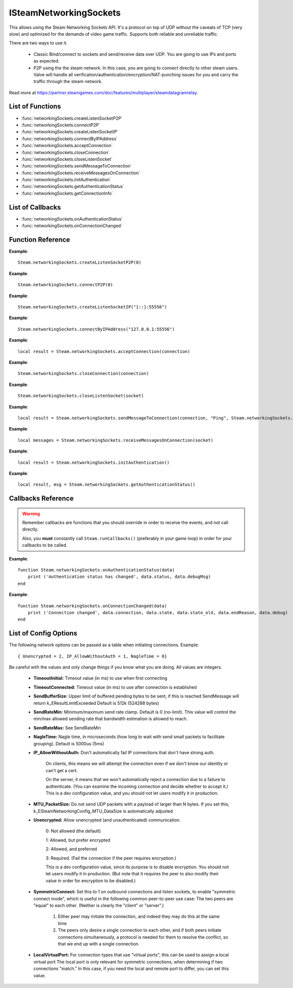 #######################
ISteamNetworkingSockets
#######################

This allows using the Steam Networking Sockets API. It's a protocol on top of UDP without the caveats of TCP (very slow) and optimized for the demands of video game traffic. Supports both reliable and unreliable traffic.

There are two ways to use it.

    * Classic Bind/connect to sockets and send/receive data over UDP. You are going to use IPs and ports as expected.
    * P2P using the the steam network. In this case, you are going to connect directly to other steam users. Valve will handle all verification/authentication/encryption/NAT-punching issues for you and carry the traffic through the steam network.

Read more at https://partner.steamgames.com/doc/features/multiplayer/steamdatagramrelay.

List of Functions
-----------------
* :func:`networkingSockets.createListenSocketP2P`
* :func:`networkingSockets.connectP2P`
* :func:`networkingSockets.createListenSocketIP`
* :func:`networkingSockets.connectByIPAddress`
* :func:`networkingSockets.acceptConnection`
* :func:`networkingSockets.closeConnection`
* :func:`networkingSockets.closeListenSocket`
* :func:`networkingSockets.sendMessageToConnection`
* :func:`networkingSockets.receiveMessagesOnConnection`
* :func:`networkingSockets.initAuthentication`
* :func:`networkingSockets.getAuthenticationStatus`
* :func:`networkingSockets.getConnectionInfo`

List of Callbacks
-----------------
* :func:`networkingSockets.onAuthenticationStatus`
* :func:`networkingSockets.onConnectionChanged`

Function Reference
------------------
.. function:: networkingSockets.createListenSocketP2P()

    :param integer virtualPort: The virtual port to bind to. Use 0 if you don't care about any particular port. Use values below 1000.
    :param table options: Table with key value pairs to override default SteamNetworkingSockets options. See the config section at the bottom for possible values
    :returns: (`userdata`) a socket object
    :SteamWorks: `CreateListenSocketP2P <https://partner.steamgames.com/doc/api/ISteamNetworkingSockets#CreateListenSocketP2P>`_

    Accept P2P connections through the Steam Network. If you want to change any networking settings, you need pass these options on creation. Implement the callback **TODO** to be notified about connection events.

**Example**::

    Steam.networkingSockets.createListenSocketP2P(0)

.. function:: networkingSockets.connectP2P()

    :param uint64 steamID: The steamID of the remote host to connect to. Use :func:`Steam.extra.parseUint64('12345abcded')` to parse a steamID string
    :param integer virtualPort: The virtual port to connect to on the server.
    :param table options: Table with key value pairs to override default SteamNetworkingSockets options. See the config section at the bottom for possible values
    :returns: (`userdata`) a socket object
    :SteamWorks: `CreateListenSocketP2P <https://partner.steamgames.com/doc/api/ISteamNetworkingSockets#CreateListenSocketP2P>`_

    Accept P2P connections through the Steam Network. If you want to change any networking settings, you need pass these options on creation. Implement the callback **TODO** to be notified about connection events.

**Example**::

    Steam.networkingSockets.connectP2P(0)

.. function:: networkingSockets.createListenSocketIP()

    :param string localAdress: The adress to bind to in string format. E.g. to bind to localhost on port 55556, use **"[::]:55556"**.
    :param table options: Table with key value pairs to override default SteamNetworkingSockets options. See the config section at the bottom for possible values
    :returns: (`userdata`) a socket object
    :SteamWorks: `CreateListenSocketIP <https://partner.steamgames.com/doc/api/ISteamNetworkingSockets#CreateListenSocketIP>`_

    Bind to an adress and accept connections as a "server". If you want to change any networking settings, you need pass these options on creation. Implement the callback **TODO** to be notified about connection events.

**Example**::

    Steam.networkingSockets.createListenSocketIP("[::]:55556")

.. function:: networkingSockets.connectByIPAddress()

    :param string localAdress: The adress to connect to in string format. E.g. to bind to localhost on port 55556, use **"127.0.0.1:55556"**.
    :param table options: Table with key value pairs to override default SteamNetworkingSockets options. See the config section at the bottom for possible values
    :returns: (`userdata`) a socket object
    :SteamWorks: `ConnectByIPAddress <https://partner.steamgames.com/doc/api/ISteamNetworkingSockets#ConnectByIPAddress>`_

    Connect to a given adress as a "client". If you want to change any networking settings, you need pass these options on creation. Implement the callback :func:`networkingSockets.onConnectionChanged` to be notified about connection events.

**Example**::

    Steam.networkingSockets.connectByIPAddress("127.0.0.1:55556")
    
.. function:: networkingSockets.acceptConnection()

    :param int connection: The id of the connection to accept
    :returns: (`string`) result with the possible values ``OK | InvalidParam | InvalidState``
    :SteamWorks: `AcceptConnection <https://partner.steamgames.com/doc/api/ISteamNetworkingSockets#AcceptConnection>`_

    Accept a connection that was received via the callback :func:`networkingSockets.onConnectionChanged`. This will move the connection from the ``Connecting`` state to the ``Connected`` state.

    Return values explanation
    
            * **OK** - The connection was accepted
            * **InvalidParam** - The connection id was invalid
            * **InvalidState** - The connection was not in the ``Connecting`` state

**Example**::

    local result = Steam.networkingSockets.acceptConnection(connection)

.. function:: networkingSockets.closeConnection()

    :param int connection: The id of the connection to close
    :param boolean bEnableLinger: If true, attempts to finish delivering any outbound messages. If you set it to true, you need to make sure that you keep calling the Steam callback long enough for this to actually happen.  
    :returns: nothing
    :SteamWorks: `CloseConnection <https://partner.steamgames.com/doc/api/ISteamNetworkingSockets#CloseConnection>`_

    Disconnects from the remote host and invalidates the connection handle. Any unread data on the connection is discarded.

**Example**::

    Steam.networkingSockets.closeConnection(connection)

.. function:: networkingSockets.closeListenSocket()

    :param userdata socket: The socket object you received when opening a socket with :func:`networkingSockets.createListenSocketIP` or :func:`networkingSockets.connectByIPAddress`
    :returns: nothing
    :SteamWorks: `CloseListenSocket <https://partner.steamgames.com/doc/api/ISteamNetworkingSockets#CloseListenSocket>`_

    Destroy the given listen socket. All the connections that were accepted on the listen socket are closed ungracefully. You should call this before closing your application for any sockets you created.

**Example**::

    Steam.networkingSockets.closeListenSocket(socket)

.. function:: networkingSockets.sendMessageToConnection()

    :param int connection: The id of the connection to send a message to
    :param string message: The message to send. Can be any length (up to configured SendBufferSize), splitting will be handled by the library
    :param int flag: A flag to specify how the message should be sent. See below for explanation
    :returns: (`string`) result with the possible values ``OK | InvalidParam | InvalidState | NoConnection | Ignored | LimitExceeded``
    :SteamWorks: `SendMessageToConnection <https://partner.steamgames.com/doc/api/ISteamNetworkingSockets#SendMessageToConnection>`_

    Send a string message to the specified connection. Delivery method depends on the flag you pass. See <https://partner.steamgames.com/doc/api/steamnetworkingtypes> in the section **Flags used for message sending** for a detailed explanation

        * **Steam.networkingSockets.flags.Send_Reliable** - Message will be sent reliably (resend if necessary until acknowledged) and in order with other reliable messages
        * **Steam.networkingSockets.flags.Send_ReliableNoNagle** - Reliable without Nagle algorithm (don't wait a short while for more messages before sending). As a rule of thumb, don't use this unless you're sure you know what you're doing. Use :func:`networkingSockets.flushMessagesOnConnection` instead
        * **Steam.networkingSockets.flags.Send_Unreliable** - Message will be sent once only, might get lost on the way and arrive in any order
        * **Steam.networkingSockets.flags.Send_UnreliableNoNagle** - Unreliable without Nagle algorithm
        * **Steam.networkingSockets.flags.Send_UnreliableNoDelay** - Send unreliable and only if the message can be sent right now. If there is any delay in sending the message (bottleneck, network hiccup, ...) this message will be dropped

    Return values explanation
    
            * **OK** - The message was sent
            * **InvalidParam** - The connection id was invalid
            * **InvalidState** - The connection was not in the ``Connected`` state
            * **NoConnection** - The connection has ended
            * **Ignored** - The message was ignored because you used ``Send_UnreliableNoDelay`` and it wasn't possible to send the message right now
            * **LimitExceeded** - The message was too large to send and or there are too many outgoing messages crowding the send buffer

**Example**::

    local result = Steam.networkingSockets.sendMessageToConnection(connection, "Ping", Steam.networkingSockets.flags.Reliable)

.. function:: networkingSockets.receiveMessagesOnConnection()

    :param int connection: The id of the connection to receive messages from
    :returns: (`table`) a table with all n messages received, indexed 1..n. Reliable messages are in order in relation to each other. Unreliable messages might be in any order inside the table
    :SteamWorks: `ReceiveMessagesOnConnection <https://partner.steamgames.com/doc/api/ISteamNetworkingSockets#ReceiveMessagesOnConnection>`_

    Receive all the messages that are waiting on the given connection up to 32. Call this repeatedly until ``#return < 32``

    A result table might look like this: ``{ 1 = "Some message", 2 = "Another message", 3 = "Yet another message" }``

**Example**::

    local messages = Steam.networkingSockets.receiveMessagesOnConnection(socket)

.. function:: networkingSockets.initAuthentication()

    :returns: (`int`) The possible values are same as ``data.status`` in :func:`networkingSockets.onAuthenticationStatus`
    :SteamWorks: `InitAuthentication <https://partner.steamgames.com/doc/api/ISteamNetworkingSockets#InitAuthentication>`_

    Indicate our desire to be ready participate in authenticated communications.

**Example**::

    local result = Steam.networkingSockets.initAuthentication()

.. function:: networkingSockets.getAuthenticationStatus()

    :returns: (`int`, `string`)

        * status: The possible values are same as ``data.status`` in :func:`networkingSockets.onAuthenticationStatus`
        * msg: A human readable message for the current status
        
    :SteamWorks: `GetAuthenticationStatus <https://partner.steamgames.com/doc/api/ISteamNetworkingSockets#GetAuthenticationStatus>`_

    Get the curren status of authentication

**Example**::

    local result, msg = Steam.networkingSockets.getAuthenticationStatus()

Callbacks Reference
-------------------

.. warning::

    Remember callbacks are functions that you should override in order to receive the events, and not call directly.

    Also, you **must** constantly call ``Steam.runCallbacks()`` (preferably in your game loop) in order for your callbacks to be called.

.. function:: networkingSockets.onAuthenticationStatus(data)

    :param table data: Basic information about the steam authentication state

		* **data.status** (`string`)  a unique id representing this connection
		* **data.debugMsg** (`string`) Detailed human readable information in case of problems
    :returns: nothing
    :SteamWorks: `SteamNetAuthenticationStatus_t <https://partner.steamgames.com/doc/api/ISteamNetworkingSockets#SteamNetAuthenticationStatus_t>`_

    Posted whenever the authentication status with the Steam back-end changes.
    Possible values for **data.status** are

        * **-102 (CannotTry):** A dependent resource is missing, so this service is unavailable (e.g. we cannot talk to routers because Internet is down or we don't have the network config).
        * **-101 (Availability_Failed):** We have tried for enough time that we would expect to have been successful by now.  We have never been successful.
        * **-100 (Availability_Previously):** We tried and were successful at one time, but now it looks like we have a problem.
        * **-10 (Retrying):** We previously failed and are currently retrying.
        * **1 (NeverTried):** We don't know because we haven't ever checked/tried.
        * **2 (Waiting):** We're waiting on a dependent resource to be acquired (e.g. we cannot obtain a cert until we are logged into Steam.  We cannot measure latency to relays until we have the network config).
        * **3 (Attempting):** We're actively trying now, but are not yet successful.
        * **100 (Current):** Resource is online/available.

**Example**::

    function Steam.networkingSockets.onAuthenticationStatus(data)
        print ('Authentication status has changed', data.status, data.debugMsg)
    end

.. function:: networkingSockets.onConnectionChanged(data)

    :param table data: Basic information about the changing connection

		* **data.connection** (`string`)  a unique id representing this connection
		* **data.state** (`string`)  the state this connection is now in
		* **data.state_old** (`int`)  the previous state this connection was in
		* **data.endReason** (`int`)  end reason error code
		* **data.debug** (`string`)  humand readable debug information string
    :returns: nothing
    :SteamWorks: `SteamNetConnectionStatusChangedCallback_t <https://partner.steamgames.com/doc/api/ISteamNetworkingSockets#SteamNetConnectionStatusChangedCallback_t>`_

    Posted whenever the state of a connection changes. For example
        * a client attempts a new connection
        * a server receives a new connection
        * a connection is established successfully (client or server)
        * a connection is closed (client or server)

    Possible values for **data.state** are:
        * None
        * Connecting
        * FindingRoute
        * Connected
        * ClosedByPeer
        * ProblemDetectedLocally

**Example**::

    function Steam.networkingSockets.onConnectionChanged(data)
        print ('Connection changed', data.connection, data.state, data.state_old, data.endReason, data.debug)
    end


List of Config Options
----------------------

.. _config:

The following network options can be passed as a table when initiating connections. Example::

    { Unencrypted = 2, IP_AllowWithoutAuth = 1, NagleTime = 0}

Be careful with the values and only change things if you know what you are doing. All values are integers.

    * **TimeoutInitial:** Timeout value (in ms) to use when first connecting
    * **TimeoutConnected:** Timeout value (in ms) to use after connection is established
    * **SendBufferSize:** Upper limit of buffered pending bytes to be sent, if this is reached SendMessage will return k_EResultLimitExceeded Default is 512k (524288 bytes)
    * **SendRateMin:** Minimum/maximum send rate clamp. Default is 0 (no-limit). This value will control the min/max allowed sending rate that bandwidth estimation is allowed to reach.
    * **SendRateMax:** See SendRateMin
    * **NagleTime:** Nagle time, in microseconds (how long to wait with send small packets to facilitate grouping). Default is 5000us (5ms)
    * **IP_AllowWithoutAuth:** Don't automatically fail IP connections that don't have strong auth. 
        
        On clients, this means we will attempt the connection even if we don't know our identity or can't get a cert. 
        
        On the server, it means that we won't automatically reject a connection due to a failure to authenticate. (You can examine the incoming connection and decide whether to accept it.) This is a dev configuration value, and you should not let users modify it in production.
    * **MTU_PacketSize:** Do not send UDP packets with a payload of larger than N bytes. If you set this, k_ESteamNetworkingConfig_MTU_DataSize is automatically adjusted
    * **Unencrypted:** Allow unencrypted (and unauthenticated) communication. 
    
        0: Not allowed (the default)

        1: Allowed, but prefer encrypted

        2: Allowed, and preferred

        3: Required.  (Fail the connection if the peer requires encryption.)
        
        This is a dev configuration value, since its purpose is to disable encryption. You should not let users modify it in production.  (But note that it requires the peer to also modify their value in order for encryption to be disabled.)
    * **SymmetricConnect:** Set this to 1 on outbound connections and listen sockets, to enable "symmetric connect mode", which is useful in the following common peer-to-peer use case: The two peers are "equal" to each other.  (Neither is clearly the "client" or "server".) 
        
        1. Either peer may initiate the connection, and indeed they may do this at the same time
        
        2. The peers only desire a single connection to each other, and if both peers initiate connections simultaneously, a protocol is needed for them to resolve the conflict, so that we end up with a single connection.

    * **LocalVirtualPort:** For connection types that use "virtual ports", this can be used to assign a local virtual port The local port is only relevant for symmetric connections, when determining if two connections "match."  In this case, if you need the local and remote port to differ, you can set this value.
